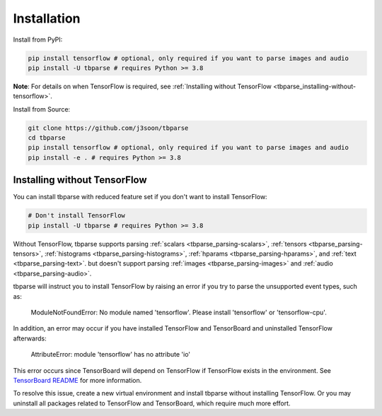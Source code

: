 .. _tbparse_installation:

===================================
Installation
===================================

.. highlight:: sh

Install from PyPI:

.. code-block:: bash

   pip install tensorflow # optional, only required if you want to parse images and audio
   pip install -U tbparse # requires Python >= 3.8

**Note**: For details on when TensorFlow is required, see :ref:`Installing without TensorFlow <tbparse_installing-without-tensorflow>`.

Install from Source:

.. code-block:: bash

   git clone https://github.com/j3soon/tbparse
   cd tbparse
   pip install tensorflow # optional, only required if you want to parse images and audio
   pip install -e . # requires Python >= 3.8

.. _tbparse_installing-without-tensorflow:

Installing without TensorFlow
===================================

You can install tbparse with reduced feature set if you don't want to install TensorFlow:

.. code-block:: bash

   # Don't install TensorFlow
   pip install -U tbparse # requires Python >= 3.8

Without TensorFlow, tbparse supports parsing
:ref:`scalars <tbparse_parsing-scalars>`,
:ref:`tensors <tbparse_parsing-tensors>`,
:ref:`histograms <tbparse_parsing-histograms>`,
:ref:`hparams <tbparse_parsing-hparams>`, and
:ref:`text <tbparse_parsing-text>`.
but doesn't support parsing
:ref:`images <tbparse_parsing-images>` and
:ref:`audio <tbparse_parsing-audio>`.

tbparse will instruct you to install TensorFlow by raising an error if you try to parse the unsupported event types, such as:

   ModuleNotFoundError: No module named 'tensorflow'. Please install 'tensorflow' or 'tensorflow-cpu'.

In addition, an error may occur if you have installed TensorFlow and TensorBoard and uninstalled TensorFlow afterwards:

   AttributeError: module 'tensorflow' has no attribute 'io'

This error occurs since TensorBoard will depend on TensorFlow if TensorFlow exists in the environment.
See `TensorBoard README <https://github.com/tensorflow/tensorboard#can-i-run-tensorboard-without-a-tensorflow-installation>`_
for more information.

To resolve this issue, create a new virtual environment and install tbparse without installing TensorFlow.
Or you may uninstall all packages related to TensorFlow and TensorBoard, which require much more effort.
